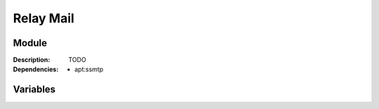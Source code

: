 Relay Mail
=================
.. module:: relaymail
   :synopsis: Mail relay system.
.. moduleauthor:: Bazyli Brzoska <bazyli.brzoska@gmail.com>

Module
++++++

:Description: TODO

:Dependencies: - apt:ssmtp

Variables
+++++++++

.. envvar:: LOCAL_HOSTNAME

   This hostname.

.. envvar:: RELAYMAIL_HOST

   The email server host for relaying the messages.

.. envvar:: RELAYMAIL_ROOTMAIL

   :default: postmaster

   The user to whom root mail will go to.
